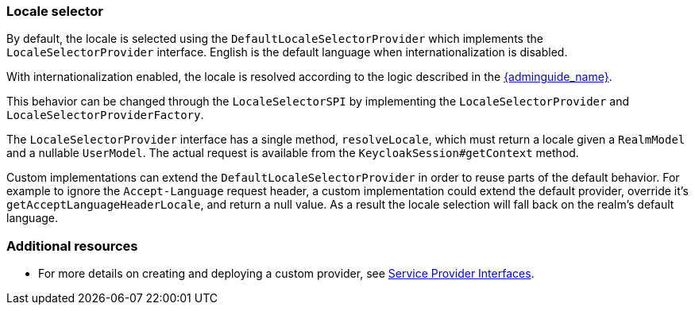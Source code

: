 [[_locale_selector]]
=== Locale selector

By default, the locale is selected using the `DefaultLocaleSelectorProvider` which implements the `LocaleSelectorProvider` interface. English is the default language when internationalization is disabled.

With internationalization enabled, the locale is resolved according to the logic described in the link:{adminguide_link}#_user_locale_selection[{adminguide_name}].

This behavior can be changed through the `LocaleSelectorSPI` by implementing the `LocaleSelectorProvider` and `LocaleSelectorProviderFactory`.

The `LocaleSelectorProvider` interface has a single method, `resolveLocale`, which must return a locale given a `RealmModel` and a nullable `UserModel`. The actual request is available from the `KeycloakSession#getContext` method.

Custom implementations can extend the `DefaultLocaleSelectorProvider` in order to reuse parts of the default behavior. For example to ignore the `Accept-Language` request header, a custom implementation could extend the default provider, override it's `getAcceptLanguageHeaderLocale`, and return a null value. As a result the locale selection will fall back on the realm's default language.

[role="_additional-resources"]
=== Additional resources
* For more details on creating and deploying a custom provider, see <<_providers,Service Provider Interfaces>>.

